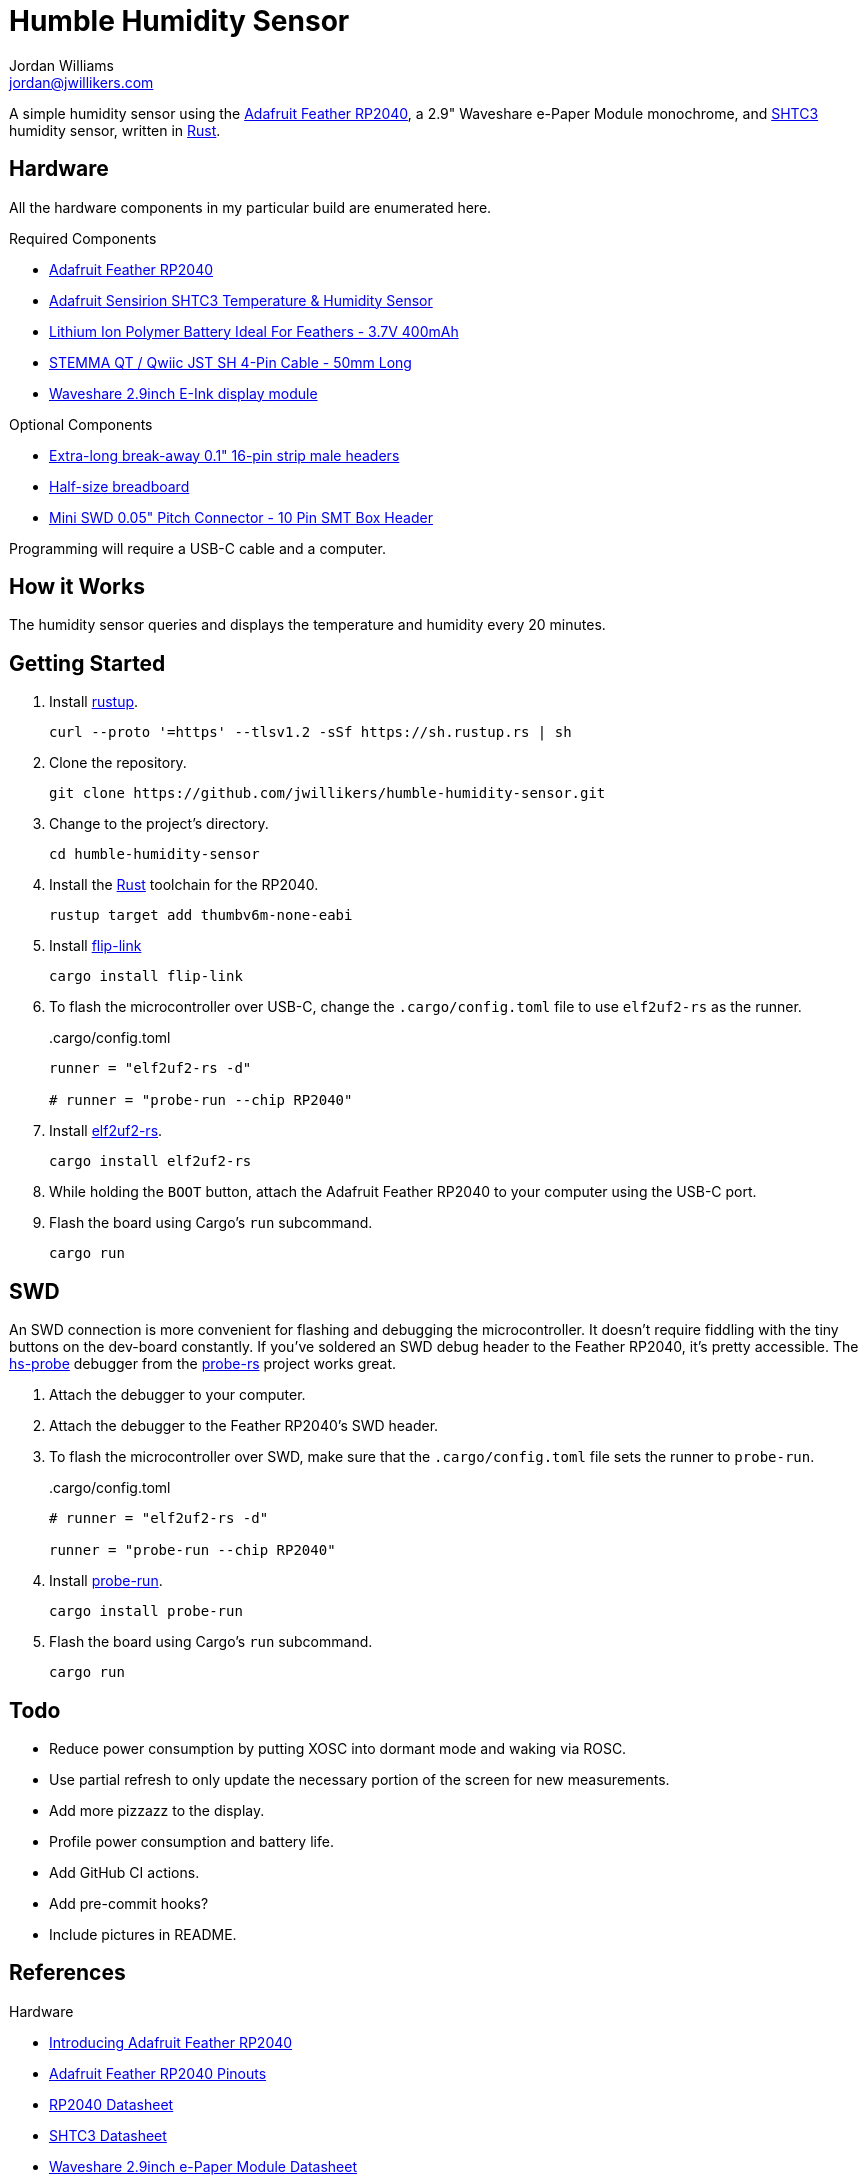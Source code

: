 = Humble Humidity Sensor
Jordan Williams <jordan@jwillikers.com>
:experimental:
:icons: font
ifdef::env-github[]
:tip-caption: :bulb:
:note-caption: :information_source:
:important-caption: :heavy_exclamation_mark:
:caution-caption: :fire:
:warning-caption: :warning:
endif::[]
:Adafruit-Feather-RP2040: https://www.adafruit.com/product/4884[Adafruit Feather RP2040]
:adafruit-feather-rp2040-bsp: https://github.com/rp-rs/rp-hal/tree/main/boards/adafruit-feather-rp2040[adafruit-feather-rp2040]
:Asciidoctor-link: https://asciidoctor.org[Asciidoctor]
:elf2uf2-rs: https://github.com/JoNil/elf2uf2-rs[elf2uf2-rs]
:epd-waveshare: https://github.com/caemor/epd-waveshare[epd-waveshare]
:embedded-graphics: https://github.com/embedded-graphics/embedded-graphics[embedded-graphics]
:embedded-hal: https://github.com/rust-embedded/embedded-hal[embedded-hal]
:embedded-time: https://github.com/FluenTech/embedded-time/[embedded-time]
:fish: https://fishshell.com/[fish]
:flip-link: https://github.com/knurling-rs/flip-link[flip-link]
:Git: https://git-scm.com/[Git]
:hs-probe: https://github.com/probe-rs/hs-probe[hs-probe]
:Linux: https://www.linuxfoundation.org/[Linux]
:probe-rs: https://probe.rs/[probe-rs]
:probe-run: https://github.com/knurling-rs/probe-run[probe-run]
:Python: https://www.python.org/[Python]
:rp2040-project-template: https://github.com/rp-rs/rp2040-project-template[Project template for rp2040-hal]
:rp-hal: https://github.com/rp-rs/rp-hal[rp-hal]
:Rouge: https://rouge.jneen.net/[Rouge]
:Ruby: https://www.ruby-lang.org/en/[Ruby]
:Rust: https://www.rust-lang.org/[Rust]
:rustup: https://rustup.rs/[rustup]
:shtcx: https://github.com/dbrgn/shtcx-rs[shtcx]
:SHTC3: https://sensirion.com/products/catalog/SHTC3/[SHTC3]
:smart-leds: https://github.com/smart-leds-rs/smart-leds[smart-leds]
:UF2: https://github.com/microsoft/uf2[UF2]
:ws2812-pio: https://github.com/ithinuel/ws2812-pio-rs/[ws2812-pio]

A simple humidity sensor using the {Adafruit-Feather-RP2040}, a 2.9" Waveshare e-Paper Module monochrome, and {SHTC3} humidity sensor, written in {Rust}.

== Hardware

All the hardware components in my particular build are enumerated here.

// Use 2 Half-Size Breadboard with Mounting Holes?

.Required Components
* {Adafruit-Feather-RP2040}
* https://www.adafruit.com/product/4636[Adafruit Sensirion SHTC3 Temperature & Humidity Sensor]
* https://www.adafruit.com/product/3898[Lithium Ion Polymer Battery Ideal For Feathers - 3.7V 400mAh]
* https://www.adafruit.com/product/4399[STEMMA QT / Qwiic JST SH 4-Pin Cable - 50mm Long]
* https://www.waveshare.com/product/2.9inch-e-paper-module.htm[Waveshare 2.9inch E-Ink display module]

.Optional Components
* https://www.adafruit.com/product/400[Extra-long break-away 0.1" 16-pin strip male headers]
* https://www.adafruit.com/product/64[Half-size breadboard]
* https://www.adafruit.com/product/4048[Mini SWD 0.05" Pitch Connector - 10 Pin SMT Box Header]

Programming will require a USB-C cable and a computer.

== How it Works

The humidity sensor queries and displays the temperature and humidity every 20 minutes.

// todo Detail the pin connections used on the Feather RP2040.

== Getting Started

. Install {rustup}.
+
[,sh]
----
curl --proto '=https' --tlsv1.2 -sSf https://sh.rustup.rs | sh
----

. Clone the repository.
+
[,sh]
----
git clone https://github.com/jwillikers/humble-humidity-sensor.git
----

. Change to the project's directory.
+
[,sh]
----
cd humble-humidity-sensor
----

. Install the {Rust} toolchain for the RP2040.
+
[,sh]
----
rustup target add thumbv6m-none-eabi
----

. Install {flip-link}
+
[,sh]
----
cargo install flip-link
----

. To flash the microcontroller over USB-C, change the `.cargo/config.toml` file to use `elf2uf2-rs` as the runner.
+
..cargo/config.toml
[,toml]
----
runner = "elf2uf2-rs -d"

# runner = "probe-run --chip RP2040"
----

. Install {elf2uf2-rs}.
+
[,sh]
----
cargo install elf2uf2-rs
----

. While holding the `BOOT` button, attach the Adafruit Feather RP2040 to your computer using the USB-C port.

. Flash the board using Cargo's `run` subcommand.
+
[,sh]
----
cargo run
----

== SWD

An SWD connection is more convenient for flashing and debugging the microcontroller.
It doesn't require fiddling with the tiny buttons on the dev-board constantly.
If you've soldered an SWD debug header to the Feather RP2040, it's pretty accessible.
The {hs-probe} debugger from the {probe-rs} project works great.

. Attach the debugger to your computer.

. Attach the debugger to the Feather RP2040's SWD header.

. To flash the microcontroller over SWD, make sure that the `.cargo/config.toml` file sets the runner to `probe-run`.
+
..cargo/config.toml
[,toml]
----
# runner = "elf2uf2-rs -d"

runner = "probe-run --chip RP2040"
----

. Install {probe-run}.
+
[,sh]
----
cargo install probe-run
----

. Flash the board using Cargo's `run` subcommand.
+
[,sh]
----
cargo run
----

== Todo

* Reduce power consumption by putting XOSC into dormant mode and waking via ROSC.
* Use partial refresh to only update the necessary portion of the screen for new measurements.
* Add more pizzazz to the display.
* Profile power consumption and battery life.
* Add GitHub CI actions.
* Add pre-commit hooks?
* Include pictures in README.

== References

.Hardware
* https://learn.adafruit.com/adafruit-feather-rp2040-pico[Introducing Adafruit Feather RP2040]
* https://learn.adafruit.com/adafruit-feather-rp2040-pico/pinouts[Adafruit Feather RP2040 Pinouts]
* https://datasheets.raspberrypi.com/rp2040/rp2040-datasheet.pdf[RP2040 Datasheet]
* https://sensirion.com/media/documents/643F9C8E/6164081E/Sensirion_Humidity_Sensors_SHTC3_Datasheet.pdf[SHTC3 Datasheet]
* https://www.waveshare.com/w/upload/e/e6/2.9inch_e-Paper_Datasheet.pdf[Waveshare 2.9inch e-Paper Module Datasheet]
* https://www.waveshare.com/wiki/2.9inch_e-Paper_Module[Waveshare Wiki: 2.9inch e-Paper Module]

.Rust Docs
* https://docs.rs/adafruit-feather-rp2040/latest/adafruit_feather_rp2040/[adafruit-feather-rp2040]
* https://docs.rs/embedded-graphics/latest/embedded_graphics/[embedded-graphics]
* https://docs.rs/embedded-hal/latest/embedded_hal/[embedded-hal]
* https://docs.rs/embedded-time/latest/embedded_time/[embedded-time]
* https://docs.rs/epd-waveshare/latest/epd_waveshare/[epd-waveshare]
* https://docs.rs/rp2040-hal/latest/rp2040_hal/[rp2040-hal]
* https://docs.rs/shtcx/latest/shtcx/[shtcx]
* https://docs.rs/smart-leds/latest/smart_leds/[smart-leds]
* https://docs.rs/ws2812-pio/latest/ws2812_pio/[ws2812-pio]

== Contributing

Contributions in the form of issues, feedback, and even pull requests are welcome.
Make sure to adhere to the project's link:CODE_OF_CONDUCT.adoc[Code of Conduct].

== Open Source Software

This project is built on the hard work of countless open source contributors.
Several of these projects are enumerated below.

* {adafruit-feather-rp2040-bsp}
* {Asciidoctor-link}
* {embedded-graphics}
* {embedded-hal}
* {embedded-time}
* {elf2uf2-rs}
* {epd-waveshare}
* {fish}
* {flip-link}
* {Git}
* {hs-probe}
* {Linux}
* {probe-rs}
* {probe-run}
* {Python}
* {Rouge}
* {rp2040-project-template}
* {rp-hal}
* {Ruby}
* {Rust}
* {shtcx}
* {smart-leds}
* {ws2812-pio}

== Code of Conduct

Refer to the project's link:CODE_OF_CONDUCT.adoc[Code of Conduct] for details.

== License

Licensed under either of

* Apache License, Version 2.0 (link:LICENSE-APACHE[LICENSE-APACHE] or http://www.apache.org/licenses/LICENSE-2.0)
* MIT license (link:LICENSE-MIT[LICENSE-MIT] or http://opensource.org/licenses/MIT)

at your option.

© 2022 Jordan Williams

== Authors

mailto:{email}[{author}]
